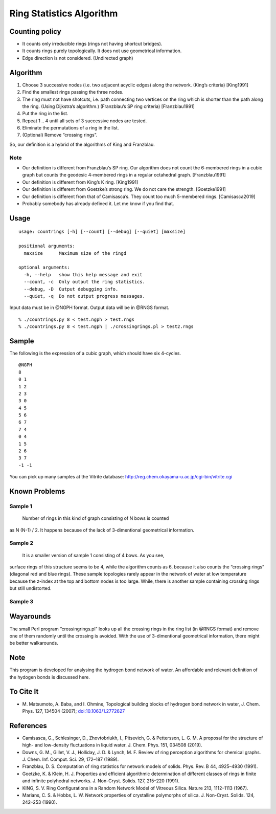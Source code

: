 Ring Statistics Algorithm
=========================

Counting policy
---------------

-  It counts only irreducible rings (rings not having shortcut bridges).
-  It counts rings purely topologically. It does not use geometrical
   information.
-  Edge direction is not considered. (Undirected graph)

Algorithm
---------

1. Choose 3 successive nodes (i.e. two adjacent acyclic edges) along the
   network. (King’s criteria) [King1991]
2. Find the smallest rings passing the three nodes.
3. The ring must not have shotcuts, i.e. path connecting two vertices on
   the ring which is shorter than the path along the ring. (Using
   Dijkstra’s algorithm.) (Franzblau’s SP ring criteria) [Franzblau1991]
4. Put the ring in the list.
5. Repeat 1 .. 4 until all sets of 3 successive nodes are tested.
6. Eliminate the permutations of a ring in the list.
7. (Optional) Remove “crossing rings”.

So, our definition is a hybrid of the algorithms of King and Franzblau.

Note
~~~~

-  Our definition is different from Franzblau’s SP ring. Our algorithm
   does not count the 6-membered rings in a cubic graph but counts the
   geodesic 4-membered rings in a regular octahedral graph.
   [Franzblau1991]
-  Our definition is different from King’s K ring. [King1991]
-  Our definition is different from Goetzke’s strong ring. We do not
   care the strength. [Goetzke1991]
-  Our definition is different from that of Camisasca’s. They count too
   much 5-membered rings. [Camisasca2019]
-  Probably somebody has already defined it. Let me know if you find
   that.

Usage
-----

::

   usage: countrings [-h] [--count] [--debug] [--quiet] [maxsize]

   positional arguments:
     maxsize      Maximum size of the ringd

   optional arguments:
     -h, --help   show this help message and exit
     --count, -c  Only output the ring statistics.
     --debug, -D  Output debugging info.
     --quiet, -q  Do not output progress messages.

Input data must be in @NGPH format. Output data will be in @RNGS format.

::

   % ./countrings.py 8 < test.ngph > test.rngs
   % ./countrings.py 8 < test.ngph | ./crossingrings.pl > test2.rngs

Sample
------

The following is the expression of a cubic graph, which should have six
4-cycles.

::

   @NGPH
   8
   0 1
   1 2
   2 3
   3 0
   4 5
   5 6
   6 7
   7 4
   0 4
   1 5
   2 6
   3 7
   -1 -1

You can pick up many samples at the Vitrite database:
http://reg.chem.okayama-u.ac.jp/cgi-bin/vitrite.cgi

Known Problems
--------------

Sample 1
~~~~~~~~

 Number of rings in this kind of graph consisting of N bows is counted
as N (N-1) / 2. It happens because of the lack of 3-dimentional
geometrical information.

Sample 2
~~~~~~~~

 It is a smaller version of sample 1 consisting of 4 bows. As you see,
surface rings of this structure seems to be 4, while the algorithm
counts as 6, because it also counts the “crossing rings” (diagonal red
and blue rings). These sample topologies rarely appear in the network of
water at low temperature because the z-index at the top and bottom nodes
is too large. While, there is another sample containing crossing rings
but still undistorted.

Sample 3
~~~~~~~~

Wayarounds
----------

The small Perl program “crossingrings.pl” looks up all the crossing
rings in the ring list (in @RNGS format) and remove one of them randomly
until the crossing is avoided. With the use of 3-dimentional geometrical
information, there might be better walkarounds.

.. _note-1:

Note
----

This program is developed for analysing the hydrogen bond network of
water. An affordable and relevant definition of the hydogen bonds is
discussed here.

To Cite It
----------

-  M. Matsumoto, A. Baba, and I. Ohmine, Topological building blocks of
   hydrogen bond network in water, J. Chem. Phys. 127, 134504 (2007);
   `doi:10.1063/1.2772627 <http://dx.doi.org/doi:10.1063/1.2772627>`__

References
----------

-  Camisasca, G., Schlesinger, D., Zhovtobriukh, I., Pitsevich, G. &
   Pettersson, L. G. M. A proposal for the structure of high- and
   low-density fluctuations in liquid water. J. Chem. Phys. 151, 034508
   (2019).
-  Downs, G. M., Gillet, V. J., Holliday, J. D. & Lynch, M. F. Review of
   ring perception algorithms for chemical graphs. J. Chem. Inf. Comput.
   Sci. 29, 172–187 (1989).
-  Franzblau, D. S. Computation of ring statistics for network models of
   solids. Phys. Rev. B 44, 4925–4930 (1991).
-  Goetzke, K. & Klein, H. J. Properties and efficient algorithmic
   determination of different classes of rings in finite and infinite
   polyhedral networks. J. Non-Cryst. Solids. 127, 215–220 (1991).
-  KING, S. V. Ring Configurations in a Random Network Model of Vitreous
   Silica. Nature 213, 1112–1113 (1967).
-  Marians, C. S. & Hobbs, L. W. Network properties of crystalline
   polymorphs of silica. J. Non-Cryst. Solids. 124, 242–253 (1990).
